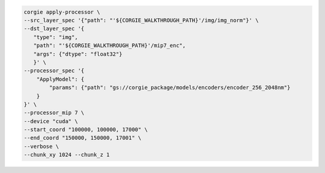 .. code-block:: bash 

	corgie apply-processor \
        --src_layer_spec '{"path": "'${CORGIE_WALKTHROUGH_PATH}'/img/img_norm"}' \
        --dst_layer_spec '{
           "type": "img",
           "path": "'${CORGIE_WALKTHROUGH_PATH}'/mip7_enc", 
           "args": {"dtype": "float32"}
           }' \
        --processor_spec '{
            "ApplyModel": {
                "params": {"path": "gs://corgie_package/models/encoders/encoder_256_2048nm"}
            }
        }' \
        --processor_mip 7 \
        --device "cuda" \
        --start_coord "100000, 100000, 17000" \
        --end_coord "150000, 150000, 17001" \
        --verbose \
        --chunk_xy 1024 --chunk_z 1
